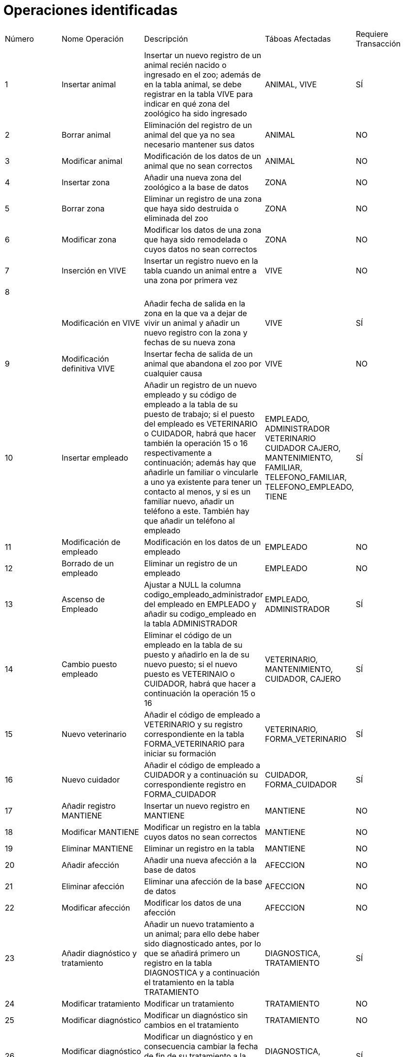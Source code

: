 = Operaciones identificadas

|=== 
| Número | Nome Operación | Descripción | Táboas Afectadas | Requiere Transacción 
| 1        |    Insertar animal           |  Insertar un nuevo registro de un animal recién nacido o ingresado en el zoo; además de en la tabla animal, se debe registrar en la tabla VIVE para indicar en qué zona del zoológico ha sido ingresado           |   ANIMAL, VIVE              |  SÍ            
|  2      |  Borrar animal              |  Eliminación del registro de un animal del que ya no sea necesario mantener sus datos           |  ANIMAL                |  NO                    
|   3     |     Modificar animal           |   Modificación de los datos de un animal que no sean correctos          |  ANIMAL                   | NO                      
|  4      |   Insertar zona             |    Añadir una nueva zona del zoológico a la base de datos       |    ZONA              |    NO
|  5       |       Borrar zona         |  Eliminar un registro de una zona que haya sido destruida o eliminada del zoo           |    ZONA              |  NO 
|  6      |       Modificar zona         |    Modificar los datos de una zona que haya sido remodelada o cuyos datos no sean correctos        |    ZONA           |   NO
|  7      |    Inserción en VIVE            |  Insertar un registro nuevo en la tabla cuando un animal entre a una zona por primera vez         |   VIVE               | NO  
|    8    |                |             |                  |   
|        |   Modificación en VIVE            |   Añadir fecha de salida en la zona en la que va a dejar de vivir un animal y añadir un nuevo registro con la zona y fechas de su nueva zona          |      VIVE            |   SÍ
|    9    |   Modificación definitiva VIVE            | Insertar fecha de salida de un animal que abandona el zoo por cualquier causa            |  VIVE                | NO  
|    10    |    Insertar empleado           |     Añadir un registro de un nuevo empleado y su código de empleado a la tabla de su puesto de trabajo; si el puesto del empleado es VETERINARIO o CUIDADOR, habrá que hacer también la operación 15 o 16 respectivamente a continuación; además hay que añadirle un familiar o vincularle a uno ya existente para tener un contacto al menos, y si es un familiar nuevo, añadir un teléfono a este. También hay que añadir un teléfono al empleado     |      EMPLEADO, ADMINISTRADOR VETERINARIO CUIDADOR CAJERO, MANTENIMIENTO, FAMILIAR, TELEFONO_FAMILIAR, TELEFONO_EMPLEADO, TIENE         |   SÍ
|  11      |  Modificación de empleado              |  Modificación en los datos de un empleado           |    EMPLEADO              |   NO
|  12      |  Borrado de un empleado              | Eliminar un registro de un empleado            | EMPLEADO                  | NO   
|  13      | Ascenso de Empleado                |  Ajustar a NULL la columna codigo_empleado_administrador del empleado en EMPLEADO y añadir su codigo_empleado en la tabla ADMINISTRADOR           |  EMPLEADO, ADMINISTRADOR                |   SÍ
|   14     | Cambio puesto empleado                  | Eliminar el código de un empleado en la tabla de su puesto y añadirlo en la de su nuevo puesto; si el nuevo puesto es VETERINAIO o CUIDADOR, habrá que hacer a continuación la operación 15 o 16              | VETERINARIO, MANTENIMIENTO, CUIDADOR, CAJERO                 |   SÍ
| 15       |  Nuevo veterinario              | Añadir el código de empleado a VETERINARIO y su registro correspondiente en la tabla FORMA_VETERINARIO para iniciar su formación            |    VETERINARIO, FORMA_VETERINARIO              |  SÍ 
|  16      |   Nuevo cuidador             |  Añadir el código de empleado a CUIDADOR y a continuación su correspondiente registro en FORMA_CUIDADOR           | CUIDADOR, FORMA_CUIDADOR                      |SÍ   
|  17      |Añadir registro MANTIENE                |Insertar un nuevo registro en MANTIENE    | MANTIENE                  |NO   
|  18      |       Modificar MANTIENE         |Modificar un registro en la tabla cuyos datos no sean correctos             |MANTIENE                  |NO   
| 19       |Eliminar MANTIENE                |Eliminar un registro en la tabla             |MANTIENE                  |NO   
|  20      |  Añadir afección              | Añadir una nueva afección a la base de datos             | AFECCION                  |NO   
|  21      |Eliminar afección                |Eliminar una afección de la base de datos          |AFECCION                |NO   
| 22       |   Modificar afección             |Modificar los datos de una afección             |AFECCION                  |NO   
|  23      |Añadir diagnóstico y tratamiento                |Añadir un nuevo tratamiento a un animal; para ello debe haber sido diagnosticado antes, por lo que se añadirá primero un registro en la tabla DIAGNOSTICA y a continuación el tratamiento en la tabla TRATAMIENTO             |  DIAGNOSTICA, TRATAMIENTO                |SÍ   
|  24      |Modificar tratamiento                |Modificar un tratamiento             |TRATAMIENTO                  |NO   
|  25      | Modificar diagnóstico               |Modificar un diagnóstico sin cambios en el tratamiento             | TRATAMIENTO                 |NO   
|26        |Modificar diagnóstico y tratamiento                |Modificar un diagnóstico y en consecuencia cambiar la fecha de fin de su tratamiento a la fecha actual y añadir un nuevo tratamiento             |DIAGNOSTICA, TRATAMIENTO                  |SÍ   
| 27       |Eliminar un diagnóstico                |Eliminar el registro de un diagnóstico (en general no debería eliminarse ningún diagnóstico, salvo que que se haya registrado uno falso, duplicado...)             |  DIAGNOSTICA                |NO   
| 28       |Añadir síntomas                |Añadir síntomas a una afección             |SINTOMAS                  |NO   
|29        |Eliminar síntomas                |Eliminar síntomas de una afección             |SINTOMAS                  |NO   
| 30       |Modificar síntomas                |Modificar síntomas             |SINTOMAS                  |NO   
|  31      |  Añadir vacuna              |Añadir una vacuna cuando un veterinario vacune a un animal             |VACUNA                  |NO   
|  32      |Modificar registro vacuna                |Modificar un registro de la tabla vacuna que contenga algún error             |VACUNA                  |NO   
|33        |Eliminar registro vacuna                |Eliminar un registro de VACUNA (por lo general no deben eliminarse nunca los registros de las vacunas, salvo que se trate de algún error o similar)             |VACUNA                  |NO   
|  34      |Añadir dieta                |Añadir una nueva dieta             |DIETA                  |NO   
|  35      |Modificar dieta                |Modificar una dieta             |DIETA                  |NO   
|  36      |Eliminar una dieta                |Eliminar una dieta             |DIETA                  |NO   
|   37     |Añadir registro ALIMENTA                |Añadir un registro en ALIMENTA cada vez que un cuidador alimente un animal             |ALIMENTA                  |NO   
|  38      |Eliminar ALIMENTA                |Eliminar un registro en ALIMENTA (por lo general, salvo que se trate de un error, no debe eliminarse ningún registro de esta tabla)             |ALIMENTA                  |NO   
|   39     | Modificar ALIMENTA                |Modificar un registro de la tabla               |ALIMENTA                  |NO        
|   40     |      Añadir un cuidado          |    Añadir el registro de un cuidado llevado a cabo por un cuidador a algún animal          |CUIDA                  |NO      
|41        |   Eliminar un cuidado             | Eliminar un cuidado             | CUIDA                  | NO      
|42        | Modificar un cuidado                | Modificar un cuidado             |CUIDA                  |NO      
|    43    |   Añadir un familiar             |Añadir un familiar             |FAMILIAR                  |NO      
|44        |Eliminar un familiar                |Eliminar un familiar             |FAMILIAR                  |NO      
| 45       |Modificar un familiar                |Modificar un familiar             |FAMILIAR                  |NO      
|46        |   Añadir relacón empleado-familiar             |Añadir una relación entre empleado y familiar             |TIENE                  |NO      
|47        |Eliminar relación empleado-familiar                |Eliminar una relación entre un empleado y un familiar             |TIENE                  |NO      
|48        |Modificar relación empleado-familiar                |Modificar una relación empleado-familiar             |TIENE                  |NO      
|49        |     Añadir teléfono familiar           |Añadir un nuevo teléfono a un familiar             |TELEFONO_FAMILIAR                  |NO      
|        50 |Modificar teléfono familiar                |Modificar el teléfono de un familiar             |TELEFONO_FAMILIAR                  |NO      
|      51  |Eliminar teléfono familiar                |Eliminar el teléfono de un familiar             |TELEFONO_FAMILIAR                  |NO  
|52        |     Añadir teléfono empleado           |Añadir un nuevo teléfono a un empleado             |TELEFONO_EMPLEADO                  |NO      
|        53 |Modificar teléfono empleado                |Modificar el teléfono de un empleado             |TELEFONO_EMPLEADO                  |NO      
|      54  |Eliminar teléfono empleado                |Eliminar el teléfono de un empleado             |TELEFONO_EMPLEADO                  |NO      
|   55     | Añadir organización dieta               |Añadir un registro en una nueva dieta organizada por un veterinario               |ORGANIZA                  |NO  
|   56     | Modificar organización dieta               |Modificar un registro en una dieta organizada por un veterinario               |ORGANIZA                  |NO 
|   57     | Eliminar organización dieta               |Eliminar un registro en una dieta organizada por un veterinario               |ORGANIZA                  |NO     
|   58     |  Añadir tipo dieta              |Añadir un tipo nuevo a una dieta             |TIPO                  |NO      
|59        |Modificar tipo dieta                |Modificar un tipo en una dieta             |TIPO                  |NO      
|60        |Eliminar tipo dieta                |Eliminar un tipo en una dieta             |TIPO                  |NO      
|   61     |Añadir alimento                |Añadir un nuevo alimento             |ALIMENTO                  |NO      
|62        |Eliminar alimento                |ELiminar un alimento             |ALIMENTO                  |NO      
|63        |Modificar alimento                |Modificar un alimento             |ALIMENTO                  |NO      
|  64      |Añadir composición                |Añadir alimento y cantidad a la composición de una dieta             |COMPONE                  |NO      
|65        |Eliminar composición                |Eliminar un registro de la tabla COMPONE             |COMPONE                  |NO      
|  66      |Modificar composición                |Modificar alimento o cantidad en la composición de una dieta             |COMPONE                  |NO      
|  67      |Añadir cliente                |Añadir un nuevo cliente             |CLIENTE                  |NO      
|68        |Eliminar cliente                |Eliminar un cliente             |CLIENTE                  |NO         
|        69|Modificar un cliente                |Modificar un cliente             |CLIENTE                  |NO        
|   70     |Añadir teléfono cliente                |Añadir un nuevo teléfono a un cliente             |  TELEFONO_CLIENTE                |      NO
| 71       |Eliminar teléfono cliente                |Eliminar un teléfono de un cliente             |TELEFONO_CLIENTE                  |NO      
|72        |   Modificar teléfono cliente              |Modificar un teléfono de un cliente             |TELEFONO_CLIENTE                  |NO      
|    73    |Añadir membresía                |Añadir una nueva membresía             |MEMBRESIA                  |NO      
|       74 |Eliminar membresía                |Eliminar el registro de una membresía             |MEMBRESIA                  |NO      
|        75|Modificar membresía                |Modificar el registro de una membresía             |MEMBRESIA                  |NO      
|76        |Añadir entrada                |Añadir una nueva entrada             |ENTRADA                  |NO      
|77        |Eliminar entrada                |Eliminar       una entrada             |ENTRADA                  |NO      
|78        |Modificar entrada                |Modificar una entrada             |ENTRADA                  |NO      
| 79       |Buscar por especie                |Buscar los animales que pertenezcan a la misma especie             |ANIMAL                  |NO      
|80        | Animal más antiguo/nuevo               |Buscar el animal que ingresó más recientemente o más antiguo del zoo por su fecha de ingreso        |ANIMAL                  |NO      
|     81   |Animal por género                |Buscar los animales que tengan un determinado género             |ANIMAL                  |NO      
|     82   |Animal más joven/viejo                |Buscar el animal más joven o más viejo a partir de su fecha de nacimiento             |ANIMAL                  |NO      
|83        |Animales vivos/muertos                |Buscar los animales cuya fecha de fallecimiento sea o no NULL             |ANIMAL                  |NO      
| 84       |Zona por tipo                |Buscar zonas de un determinado tipo             |ZONA                  |NO      
|  85      |  Zona por superficie              |Buscar zonas que sean de una superficie mayor, menor o igual a un determinado número de metros cuadrados             |ZONA                  | NO      
|86        |     Zonas con descripción           |BUscar zonas cuya descripción no sea NULL             |ZONA                  |NO      
|  87      |Animales en tipo zona                |Buscar los animales que viven en un mismo tipo de zona             |       ZONA,ANIMAL,VIVE           |NO      
|  88      |Animales en zona                |BUscar los animales que viven en una zona determinada             |VIVE                  |NO      
|89        |Especies en zona                |Buscar el número de especies diferentes que viven en una misma zona             |   ANIMAL, VIVE               |  NO    
| 90       |Especies en tipo zona                |Buscar el número de especies que viven en zonas de un determinado tipo             | ANIMAL, ZONA, VIVE                  |NO      
| 91       |Fecha entrada/salida zona                |Buscar en qué fecha entró/salió un animal de una determinada zona             |VIVE                  |NO      
|92        | Último animal zona               |Buscar el último animal en ingresar en una zona determinada             |VIVE                  |NO      
|    93    |Ordenar empleados alfabéticamente                |Ordenar los empleados por sus apellidos y nombre             | EMPLEADO                  |NO   
|    94    | Buscar animal por nombre                | Buscar un animal por su nombre             |ANIMAL                  |NO        
| 95       |Buscar empleado por nombre                |Buscar a un empleado por su nombre y apellidos             | EMPLEADO                  |NO      
|    96    |Contar subordinados por administrador                | Contar cuántos empleados están a cargo de cada administrador             |                  |      
|    97    |Datos de administradores                |Buscar el nombre, apellidos y demás datos de los administradores             |EMPLEADO, ADMINISTRADOR                  |NO      
|98        |Teléfonos de administradores                | Buscar los números de teléfono de los empleados que son administradores junto con sus nombres y apellidos            |ADMINISTRADOR, EMPLEADO, TELEFONO_EMPLEADO                   |NO      
|  99      | Teléfonos de veterinarios                |Buscar los teléfonos de los veterinarios junto con sus datos personales             |VETERINARIO, EMPLEADO, TELEFONO_EMPLEADO                  |    NO  
|  100      | Teléfonos de cuidadores                |Buscar los teléfonos de los cuidadores junto con sus datos personales             |CUIDADOR, EMPLEADO, TELEFONO_EMPLEADO                  | NO
|  99      | Teléfonos de cajeros                |Buscar los teléfonos de los cajeros junto con sus datos personales             |CAJERO, EMPLEADO, TELEFONO_EMPLEADO                  | NO
|  99      | Teléfonos de mantenimiento                |Buscar los teléfonos del personal de mantenimiento junto con sus datos personales             |MANTENIMIENTO, EMPLEADO, TELEFONO_EMPLEADO                  | NO
|   100     |Datos de formadores/formados (veterinario)         |Buscar datos personales de los veterinarios formadores y el nombre de los veterinarios formados por cada uno              |EMPLEADO, FORMA_VETERINARIO, TELEFONO_EMPLEADO                  |NO 
|   101     |Datos de formadores/formados (cuidador)         |Buscar datos personales de los cuidadores formadores y el nombre de los cuidadores formados por cada uno              |EMPLEADO, FORMA_CUIDADOR, TELEFONO_EMPLEADO                  |NO      
|   102     | ¿Veterinario en formación?                |Buscar si un veterinario está aún formándose o no en función de su fecha de finalización de formación             |FORMA_VETERINARIO, EMPLEADO                  |   NO   
|   103     | Cuidador en formación?                |Buscar si un cuidador está aún formándose o no en función de su fecha de finalización de formación             |FORMA_CUIDADOR, EMPLEADO                  |   NO    
|    104    |  Veterinarios en formación 2           |Listar todos los veterinarios del zoo con un campo que indique si están en formación o no, y en caso de que no, cuándo la finalizaron             | EMPLEADO, ZONA                  |    NO  
|    105    |Filtrar por gravedad                |Buscar las enfermedades calificadas como graves/leves            |    AFECCIÓN              |      NO
|    106    |Filtrar por tipo                |Buscar qué afecciones pertenecen a un determinado tipo             |AFECCIÓN                  |NO      
|107        |Animales graves                |Buscar qué animales padecen una afección grave y requieren cuidados inmediatos (habrá que filtrar por fecha para comprobar si el animal ya superó la afección)            |      ANIMAL, TRATAMIENTO            |NO      
|     108   |Animales misma enfermedad                |Buscar qué animales están sufriendo una determinada enfermedad             |   TRATAMIENTO, ANIMAL               |  NO     
|  109      |Animales mima enfermedad 2                |Buscar cuántos animales están sufriendo una determinada enferemedad             |TRATAMIENTO                  |NO      
|    110    |¿Animal enfermo?                |Comprobar si una animal está siguiendo algún tratamiento actualmente             |TRATAMIENTO, ANIMAL                  | NO      
|   111     |Buscar síntomas enfermedad|Buscar qué síntomas tiene una determinada enfermedad             |SINTOMAS                  |NO      
|112        |Buscar enfermedad síntomas                |Buscar, a partir de los síntomas que presenta un determinado animal, qué enfermedades encajan con estos             |SINTOMAS                  |NO      
|   113     |¿Animal vacunado?                |Comprobar si un animal está vacunado             |VACUNA, ANIMAL                  |NO      
|114        |Veterinario animales vacunados                |Ver qué animales han sido vacunados por un veterinario determinado             |EMPLEADO, VACUNA, ANIMAL                  |      NO
|   115     |   Observaciones en dietas             |Ver qué dietas tienen observaciones (campo IS NOT NULL)             |DIETA                  |NO      
|  116      |   Comprobar si comió hoy             |Comprobar si un animal ha comido hoy buscando si tiene una fecha correspondiente al día de hoy             |ALIMENTA, ANIMAL                  |NO      
| 117       |    Cuidadores de un animal      |    Comprobar qué cuidadores están encargándose de un determinado animal               |    CUIDA, ANIMAL, EMPLEADO              |  NO    
|  118      | Tipo de cuidado                |Buscar qué tipos de cuidado ha recibido un animal determinado en el último mes/semana...             | CUIDA, ANIMAL                  |   NO   
|    119    | Familiares ordenados alfabéticamente                |Ordenar los familiares por orden alfabético a partir de sus apellidos y nombre             | FAMILIAR                  |NO   
|120        |Contar contactos empleado                |Contar cuántos contactos diferentes tiene un mismo empleado             |EMPLEADO, TIENE                  | NO        
|   121     |Datos de contacto empleado                |Listar los empleados junto con los datos de contacto de sus familiares             |EMPLEADO, TIENE, TELEFONO_FAMILIAR                  | NO      
|    122    |    Familiares compartidos            |Listar los familiares que están asignados a más de un empleado             |TIENE, FAMILIAR                  |NO      
|  123      |  Listar teléfonos              |Hacer una lista con todo los números de teléfono registrados en la base de datos y el nombre completo de la persona a la que pertenece cada uno, así como un campo que identifique quién es esa persona        |   CLIENTE, EMPLEADO, FAMILIAR, TELEFONO_CLIENTE, TELEFONO_FAMILIAR, TELEFONO_EMPLEADO               |      NO
|   124     |   Contar dietas por tipo             |         COntar cuántas dietas son ricas en fibra, cuántas en proteínas...    |   TIPO               | NO      
|  125      | Filtrar alimentos grasos                | Seleccionar los alimentos que tienen un contenido en grasas por debajo de un número determinado             | ALIMENTO                  |NO      
| 126        | Alimento más protéico                | Buscar el alimento más rico en proteínas             | ALIMENTO                  |      NO
|   127     | Cantidad total dieta                |Calcular la cantidad total de gramos que compone cada dieta mediante la función SUM y GROUP BY        |  COMPONE                |     NO 
|    128    |Alimentos diferentes dieta                |COntar cuántos alimentos diferentes componen cada dieta             |COMPONE                  |NO      
|  129      |   Dietas con alimento concreto            |  Listar dietas que llevan un determinado alimento           |ALIMENTO, COMPONE                  |NO      
|  130      | Cantidad media de alimento                | Buscar cuál es la cantidad media en gramos de un alimento por dieta             |  ALIMENTO, COMPONE                |NO      
|   131     |     Ordenar clientes alfabéticamente           |Ordenar los clientes alfabéticamente por apellidos y nombre             | CLIENTE                  |NO      
|   132     |Clientes con/sin DNI                |Listar los clientes de los que se conoce/desconoce su DNI             |CLIENTE                  |NO      
|   133     | Lista teléfonos clientes               |Listar los teléfonos de los clientes junto con sus datos personales             |   CLIENTE, TELEFONO_CLIENTE               |NO      
|  134      |Listar socios                |Listar los clientes que son miembros del zoológico             |CLIENTE, MEMBRESÍA                  |NO      
|   134     |Contar clientes por tipo membresía                |COntar cuántos clientes pertenecen a cada tipo de membresía             |MEMBRESIA                  |NO      
|  135      |Ordenar membresías por precio                |Ordenar las membresías por precio mayor a menor             |MEMBRESIA                  |NO      
|   136     |Contar por tipo entrada                |Contar cuántas entradas son ordinarias y cuántas son por membresía             |ENTRADA                  |NO      
|   137     |Precio medio de una entrada                |Obtener el precio medio de las entradas             |ENTRADA                  |NO      
|138        |Precio medio por tipo                |Obtener el precio medio de las entradas ordinarias y de las entradas por membresía             | ENTRADA                  |NO      
|  139      |Diferencia máxima precio inicial-final                |Obtener cuál es la entrada con una mayor diferencia entre su precio inicial y su precio final             |       ENTRADA           |NO      
|  140      |Cajero que atendió cliente                |Obtener los datos del cajero que atendió a un determinado cliente en un determinado día              | ENTRADA, EMPLEADO, CLIENTE                  |NO      
| 141    | Buscar animales por edad | Buscar animales que tengan una determinada edad en el zoológico. | ANIMAL | NO 
| 142    | Contar empleados por puesto | Contar la cantidad de empleados que ocupan cada puesto en el zoológico. | EMPLEADO | NO 
| 143| Clientes activos | Obtener todos los clientes que han realizado una compra de entrada en el último mes | CLIENTE, ENTRADA | NO
|144 | Cantidad de comida por animal | Mostrar la cantidad total de comida que se le ha dado a un animal en un determinado día  | ANIMAL, DIETA, ALIMENTA|NO
|145 | Especie más ingresos |Obtener qué especie ha tenido más ingresos en el zoológico en el último año| ANIMAL |  NO
|146 |Animales trasladados recientemente |Ver qué animales han sufrido un traslado de zona en el último mes | ANIMAL, VIVE | NO
|    147   |   Tiempo manteniendo zona             |Calcular la cantidad de tiempo que un empleado de mantenimiento ha estado encargado de una zona determinada             | EMPLEADO, ZONA                  |    NO 
|148 |Animales misma especie en zonas de mismo tipo |Buscar cuántos ejemplares de una misma especie viven ACTUALMENTE en zonas del mismo tipo; por ejemplo, ver cuántos gorilas están viviendo en zonas de jungla, aunque sean dos zonas diferentes | ANIMAL, VIVE, ZONA| NO
|149 |Zonas con varias epescies |Obtener las zonas en las que están conviviendo actualmente animales de especies diferentes | ANIMAL, ZONA, VIVE |NO
| 150|Trasladar animal |Se modifica la fecha de salida en su zona actual y se añade su nuevo registro en la tabla VIVE |VIVE |SÍ
|151 |Tratamientos animal |Buscar los tratamientos que está siguiendo actualmente un animal | ANIMAL, TRATAMIENTO|NO
| 152|Historial de tratamientos |Buscar los tratamientos que ha seguido o está siguiendo un animal |ANIMAL, TRATAMIENTO |NO
| 153|Empleados contacto animal |Obtener una lista con todos los empleados que han tenido contacto con un animal determinado indicando el tipo o tipos de relaciones que han tenido con ellos, junto con un teléfono de contacto (en caso de tener más de un teléfono, seleccionar el más pequeño)|EMPLEADO, ALIMENTA, CUIDA, VACUNA, ANIMAL | NO
|154 |Compañeros de animal |Ver quiénes son los compañeros que conviven con un animal determinado |ANIMAL, VIVE, ZONA |NO
|155 |Relación de puestos |Obtener una lista con todos los empleados indicando qué puesto de trabajo desempeña cada uno |EMPLEADO, ADMINISTRADOR, VETERINARIO, CAJERO, CUIDADOR, MANTENIMIENTO |NO
|156 |Animales siguiendo dieta determinada |Ver qué animales están siguiendo un tipo de dieta determinado (rica en fibra, proteínas...) |TIPO, ALIMENTA, ANIMAL | NO
|157 |Animal más longevo por especie |Ver quién es el animal más longevo de una especie (no es del todo fiable porque puede haber animales con la fecha de nacimiento desocnocida) |ANIMAL |NO
| 158|Animal más joven por especie |Ver quién es el animal más joven de una especie (no es del todo fiable porque puede haber animales con la fecha de nacimiento desocnocida) |ANIMAL |NO
|159 |Animal más antiguo por especie   |Ver quién es el animal de una determinada especie que lleva viviendo más tiempo en el zoo |ANIMAL |NO
|160 |Animal más nuevo por especie   |Ver quién es el animal de una determinada especie que lleva viviendo menos tiempo en el zoo |ANIMAL |NO
|161 |Animal más longevo por zona |Ver quién es el animal más longevo de una zona (no es del todo fiable porque puede haber animales con la fecha de nacimiento desocnocida) |ANIMAL,VIVE |NO
| 162|Animal más joven por zona |Ver quién es el animal más joven de una zona (no es del todo fiable porque puede haber animales con la fecha de nacimiento desocnocida) |ANIMAL,VIVE |NO
|163 |Animal más antiguo por zona   |Ver quién es el animal de una determinada zona que lleva viviendo más tiempo en el zoo |ANIMAL,VIVE |NO
|164 |Animal más nuevo por zona   |Ver quién es el animal de una determinada zona que lleva viviendo menos tiempo en el zoo |ANIMAL,VIE |NO
|165 | Numero veterinarios subordinados |Contar cuántos veterinarios están a cargo de cada administrador |EMPLEADO, VETERINARIO | NO
|166 | Numero cuidadores subordinados |Contar cuántos cuidadores están a cargo de cada administrador |EMPLEADO, VETERINARIO | NO
|167 | Numero cajeros subordinados |Contar cuántos cajeros están a cargo de cada administrador |EMPLEADO, VETERINARIO | NO
|168 | Numero mantenimiento subordinados |Contar cuántos empleados de mantenimiento están a cargo de cada administrador |EMPLEADO, VETERINARIO | NO
|169 |Animales más nuevos por zona |Buscar qué animales de la misma zona son más nuevos que un animal determinado | ANIMAL, VIVE |NO
|170 |Animales más antiguo por zona |Buscar qué animales de la misma zona son más antiguos que un animal determinado | ANIMAL, VIVE |NO
|171 |Animales más nuevos por especie |Buscar qué animales de la misma especie son más nuevos que un animal determinado | ANIMAL |NO
|172 |Animales más antiguos por especie |Buscar qué animales de la misma zona son más antiguos que un animal determinado; por ejemplo, qué animales han entrado al zoo después del último gorila ingresado | ANIMAL |NO
|173 |Animal más antiguo en cada zona |Ver quién es el animal que lleva viviendo más tiempo en cada zona del zoo |ANIMAL, VIVE |NO
|174 |Animal más nuevo en cada zona |Ver quién es el animal que lleva viviendo menos tiempo en cada zona del zoo |ANIMAL, VIVE |NO
|175 |Animal por especie más antiguo en cada zona |Ver quién es el animal de una determinada especie que lleva viviendo más tiempo en cada zona del zoo |ANIMAL, VIVE |NO
|176 |Animal por especie más nuevo en cada zona |Ver quién es el animal de una determinada especie que lleva viviendo menos tiempo en cada zona del zoo |ANIMAL, VIVE |NO
|177 |Cantidad alimento por día | Ver cuánta cantidad de alimento se ha gastado cada día |ALIMENTO, ALIMENTA, COMPONE |NO
| 178|Campaña de vacunación |Vacunar a varios animales que cumplan unas condiciones determinadas, como por ejemplo, haber llegado al zoo después de un animal determinado |ANIMAL, VACUNA |SÍ
|179  |Eliminar dietas por alimento |Eliminar todas las dietas que lleven un alimento determinado que se quiera retirar |ALIMENTO, COMPONE, ALIMENTA |SÍ
| 180|Modificar dieta insuficiente cantidad |Modificar la cantidad de un alimento en las dietas en las que se considere insufuciente o demasiada la cantidad de dicho alimento |COMPONE,ALIMENTO |NO
|181 |Borrar alimentos innecesarios |Borrar los alimentos que no están presentes en nninguna dieta |COMPONE, ALIMENTO |NO
|182 |Miembro en la primera compra |Hacer miembro a un cliente que visita el zoológico por primera vez, y es por tanto registrado como cliente y se le abre un registro en la tabla MEMBRESIA |MEMBRESIA, CLIENTE |SÍ
|===
